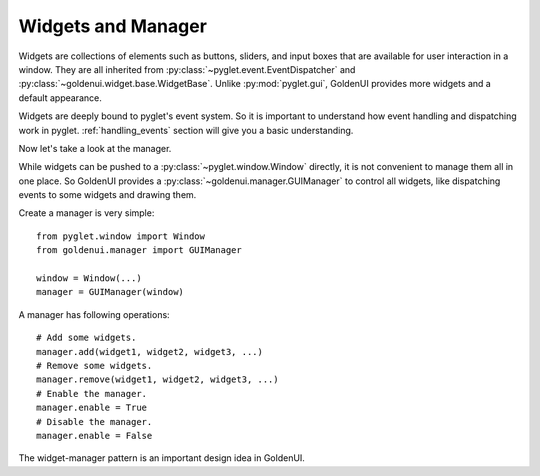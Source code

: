 Widgets and Manager
===================

Widgets are collections of elements such as buttons, sliders, and input boxes that are available
for user interaction in a window. They are all inherited from
:py:class:`~pyglet.event.EventDispatcher` and :py:class:`~goldenui.widget.base.WidgetBase`. Unlike
:py:mod:`pyglet.gui`, GoldenUI provides more widgets and a default appearance.

Widgets are deeply bound to pyglet's event system. So it is important to understand how event
handling and dispatching work in pyglet. :ref:`handling_events` section will give you a basic
understanding.

Now let's take a look at the manager.

While widgets can be pushed to a :py:class:`~pyglet.window.Window` directly, it is not convenient
to manage them all in one place. So GoldenUI provides a :py:class:`~goldenui.manager.GUIManager` to
control all widgets, like dispatching events to some widgets and drawing them.

Create a manager is very simple::

    from pyglet.window import Window
    from goldenui.manager import GUIManager

    window = Window(...)
    manager = GUIManager(window)

A manager has following operations::

    # Add some widgets.
    manager.add(widget1, widget2, widget3, ...)
    # Remove some widgets.
    manager.remove(widget1, widget2, widget3, ...)
    # Enable the manager.
    manager.enable = True
    # Disable the manager.
    manager.enable = False

The widget-manager pattern is an important design idea in GoldenUI.
